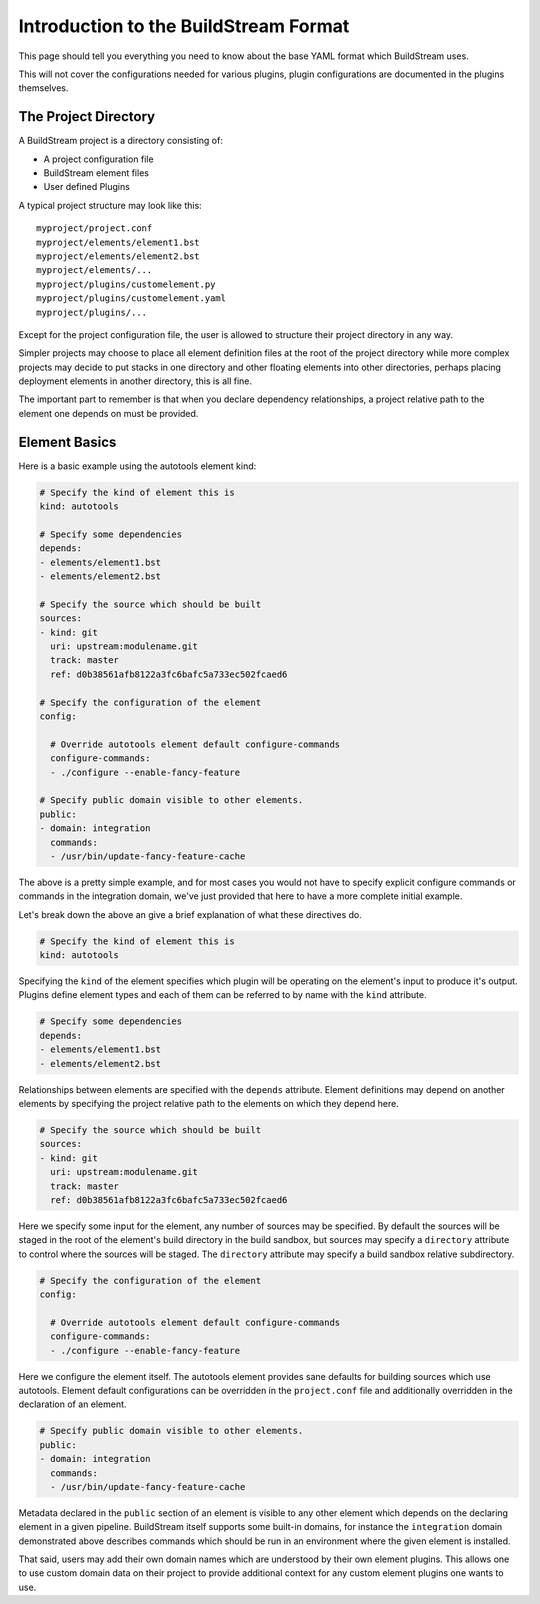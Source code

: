 .. _format:

Introduction to the BuildStream Format
======================================
This page should tell you everything you need to know about the base YAML format
which BuildStream uses.

This will not cover the configurations needed for various plugins, plugin configurations
are documented in the plugins themselves.


The Project Directory
---------------------
A BuildStream project is a directory consisting of:

* A project configuration file
* BuildStream element files
* User defined Plugins

A typical project structure may look like this::

  myproject/project.conf
  myproject/elements/element1.bst
  myproject/elements/element2.bst
  myproject/elements/...
  myproject/plugins/customelement.py
  myproject/plugins/customelement.yaml
  myproject/plugins/...


Except for the project configuration file, the user is allowed to structure
their project directory in any way.

Simpler projects may choose to place all element definition files at the
root of the project directory while more complex projects may decide to
put stacks in one directory and other floating elements into other directories,
perhaps placing deployment elements in another directory, this is all fine.

The important part to remember is that when you declare dependency relationships,
a project relative path to the element one depends on must be provided.


Element Basics
--------------
Here is a basic example using the autotools element kind:

.. code:: yaml

   # Specify the kind of element this is
   kind: autotools

   # Specify some dependencies
   depends:
   - elements/element1.bst
   - elements/element2.bst

   # Specify the source which should be built
   sources:
   - kind: git
     uri: upstream:modulename.git
     track: master
     ref: d0b38561afb8122a3fc6bafc5a733ec502fcaed6

   # Specify the configuration of the element
   config:

     # Override autotools element default configure-commands
     configure-commands:
     - ./configure --enable-fancy-feature

   # Specify public domain visible to other elements.
   public:
   - domain: integration
     commands:
     - /usr/bin/update-fancy-feature-cache

The above is a pretty simple example, and for most cases you would
not have to specify explicit configure commands or commands in the
integration domain, we've just provided that here to have a more complete
initial example.

Let's break down the above an give a brief explanation of what these
directives do.

.. code:: yaml

   # Specify the kind of element this is
   kind: autotools

Specifying the ``kind`` of the element specifies which plugin will
be operating on the element's input to produce it's output. Plugins
define element types and each of them can be referred to by name
with the ``kind`` attribute.

.. code:: yaml

   # Specify some dependencies
   depends:
   - elements/element1.bst
   - elements/element2.bst

Relationships between elements are specified with the ``depends``
attribute. Element definitions may depend on another elements
by specifying the project relative path to the elements on which
they depend here.

.. code:: yaml

   # Specify the source which should be built
   sources:
   - kind: git
     uri: upstream:modulename.git
     track: master
     ref: d0b38561afb8122a3fc6bafc5a733ec502fcaed6

Here we specify some input for the element, any number of
sources may be specified. By default the sources will be
staged in the root of the element's build directory in the
build sandbox, but sources may specify a ``directory`` attribute
to control where the sources will be staged. The ``directory``
attribute may specify a build sandbox relative subdirectory.

.. code:: yaml

   # Specify the configuration of the element
   config:

     # Override autotools element default configure-commands
     configure-commands:
     - ./configure --enable-fancy-feature

Here we configure the element itself. The autotools element provides
sane defaults for building sources which use autotools. Element default
configurations can be overridden in the ``project.conf`` file and
additionally overridden in the declaration of an element.

.. code:: yaml

   # Specify public domain visible to other elements.
   public:
   - domain: integration
     commands:
     - /usr/bin/update-fancy-feature-cache

Metadata declared in the ``public`` section of an element is visible to
any other element which depends on the declaring element in a given pipeline.
BuildStream itself supports some built-in domains, for instance the ``integration``
domain demonstrated above describes commands which should be run in an environment
where the given element is installed.

That said, users may add their own domain names which are understood by their
own element plugins. This allows one to use custom domain data on their project
to provide additional context for any custom element plugins one wants to use.
